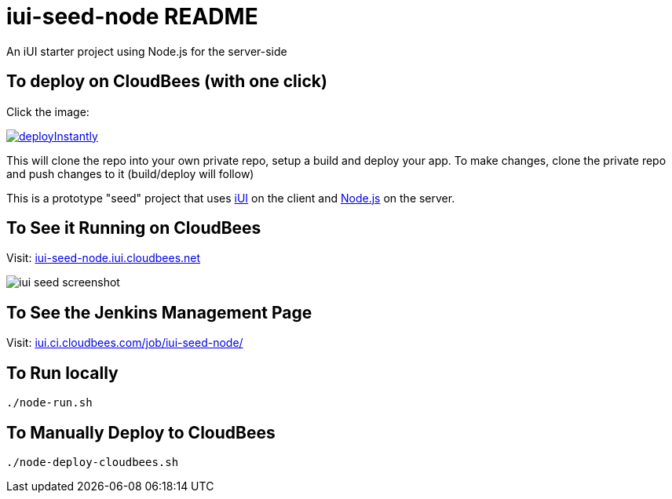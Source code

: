 = iui-seed-node README

An iUI starter project using Node.js for the server-side

== To deploy on CloudBees (with one click)

Click the image:

image::https://d3ko533tu1ozfq.cloudfront.net/clickstart/deployInstantly.png[link="https://grandcentral.cloudbees.com/?CB_clickstart=https://raw.github.com/iui/iui-seed-node/master/clickstart.json"]

This will clone the repo into your own private repo, setup a build and deploy your app. To make changes, clone the private repo and push changes to it (build/deploy will follow)

This is a prototype "seed" project that uses http://www.iui-js.org[iUI] on the client and http://nodejs.org[Node.js] on the server.

== To See it Running on CloudBees

Visit:  http://iui-seed-node.iui.cloudbees.net/[iui-seed-node.iui.cloudbees.net]

image::https://raw.github.com/iui/iui-seed-node/master/iui-seed-screenshot.png[]

== To See the Jenkins Management Page

Visit: https://iui.ci.cloudbees.com/job/iui-seed-node/[iui.ci.cloudbees.com/job/iui-seed-node/]

== To Run locally

 ./node-run.sh
    
== To Manually Deploy to CloudBees

 ./node-deploy-cloudbees.sh
